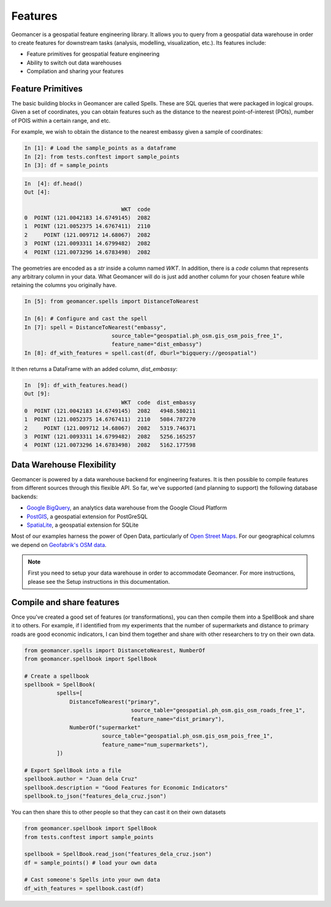 Features
========

Geomancer is a geospatial feature engineering library. It allows you to query
from a geospatial data warehouse in order to create features for downstream
tasks (analysis, modelling, visualization, etc.). Its features include:

- Feature primitives for geospatial feature engineering
- Ability to switch out data warehouses
- Compilation and sharing your features


Feature Primitives
------------------

The basic building blocks in Geomancer are called Spells. These are SQL queries
that were packaged in logical groups. Given a set of coordinates, you can
obtain features such as the distance to the nearest point-of-interest (POIs),
number of POIS within a certain range, and etc.

For example, we wish to obtain the distance to the nearest embassy given 
a sample of coordinates:

.. code-block:: ipython

   In [1]: # Load the sample_points as a dataframe
   In [2]: from tests.conftest import sample_points
   In [3]: df = sample_points


.. code-block:: ipython

   In  [4]: df.head()
   Out [4]:

                                 WKT  code
   0  POINT (121.0042183 14.6749145)  2082
   1  POINT (121.0052375 14.6767411)  2110
   2     POINT (121.009712 14.68067)  2082
   3  POINT (121.0093311 14.6799482)  2082
   4  POINT (121.0073296 14.6783498)  2082


The geometries are encoded as a `str` inside a column
named `WKT`. In addition, there is a `code` column that represents any
arbitrary column in your data. What Geomancer will do is just add another
column for your chosen feature while retaining the columns you originally
have.


.. code-block:: ipython

    In [5]: from geomancer.spells import DistanceToNearest

    In [6]: # Configure and cast the spell
    In [7]: spell = DistanceToNearest("embassy",
                               source_table="geospatial.ph_osm.gis_osm_pois_free_1",
                               feature_name="dist_embassy")
    In [8]: df_with_features = spell.cast(df, dburl="bigquery://geospatial")


It then returns a DataFrame with an added column, `dist_embassy`:

.. code-block:: ipython

   In  [9]: df_with_features.head()
   Out [9]:
                                 WKT  code  dist_embassy
   0  POINT (121.0042183 14.6749145)  2082   4948.580211
   1  POINT (121.0052375 14.6767411)  2110   5084.787270
   2     POINT (121.009712 14.68067)  2082   5319.746371
   3  POINT (121.0093311 14.6799482)  2082   5256.165257
   4  POINT (121.0073296 14.6783498)  2082   5162.177598


Data Warehouse Flexibility
---------------------------

Geomancer is powered by a data warehouse backend for engineering features. It is
then possible to compile features from different sources through this flexible API.
So far, we've supported (and planning to support) the following database backends:

- `Google BigQuery <https://cloud.google.com/bigquery/>`_, an analytics data warehouse from the Google Cloud Platform
- `PostGIS <https://postgis.net/>`_, a geospatial extension for PostGreSQL
- `SpatiaLite <https://www.gaia-gis.it/fossil/libspatialite/index>`_, a geospatial extension for SQLite

Most of our examples harness the power of Open Data, particularly of `Open
Street Maps <https://www.openstreetmap.org>`_. For our geographical columns we
depend on `Geofabrik's OSM data
<https://www.geofabrik.de/data/download.html>`_.

.. image:: https://storage.googleapis.com/tm-geomancer/assets/architecture.png
   :alt: Geomancer architecture

.. note::
   
   First you need to setup your data warehouse in order to accommodate
   Geomancer. For more instructions, please see the Setup instructions in this
   documentation.

Compile and share features
--------------------------

Once you've created a good set of features (or transformations), you can then compile them 
into a SpellBook and share it to others. For example, if I identified from my experiments
that the number of supermarkets and distance to primary roads are good economic indicators,
I can bind them together and share with other researchers to try on their own data.


.. code-block:: python

   from geomancer.spells import DistancetoNearest, NumberOf
   from geomancer.spellbook import SpellBook

   # Create a spellbook
   spellbook = SpellBook(
             spells=[
                 DistanceToNearest("primary",
                                    source_table="geospatial.ph_osm.gis_osm_roads_free_1",
                                    feature_name="dist_primary"),
                 NumberOf("supermarket"
                           source_table="geospatial.ph_osm.gis_osm_pois_free_1",
                           feature_name="num_supermarkets"),
             ])

   # Export SpellBook into a file
   spellbook.author = "Juan dela Cruz"
   spellbook.description = "Good Features for Economic Indicators"
   spellbook.to_json("features_dela_cruz.json")


You can then share this to other people so that they can cast it on their own datasets

.. code-block:: python

   from geomancer.spellbook import SpellBook
   from tests.conftest import sample_points

   spellbook = SpellBook.read_json("features_dela_cruz.json")
   df = sample_points() # load your own data
   
   # Cast someone's Spells into your own data
   df_with_features = spellbook.cast(df)
